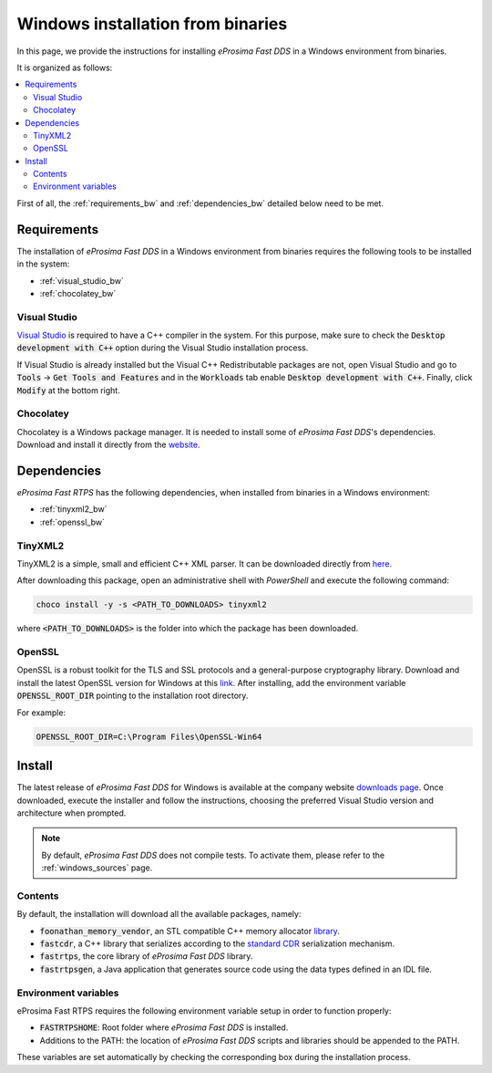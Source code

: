 .. _windows_binaries:

Windows installation from binaries
==================================

In this page, we provide the instructions for installing *eProsima Fast DDS* in a Windows environment from
binaries.

It is organized as follows:

.. contents::
    :local:
    :backlinks: none
    :depth: 2

First of all, the :ref:`requirements_bw` and :ref:`dependencies_bw` detailed below need to be met.


.. _requirements_bw:

Requirements
------------

The installation of *eProsima Fast DDS* in a Windows environment from binaries requires the following tools to be
installed in the system:

* :ref:`visual_studio_bw`
* :ref:`chocolatey_bw`

.. _visual_studio_bw:

Visual Studio
^^^^^^^^^^^^^

`Visual Studio <https://visualstudio.microsoft.com/>`_ is required to
have a C++ compiler in the system. For this purpose, make sure to check the
:code:`Desktop development with C++` option during the Visual Studio installation process.

If Visual Studio is already installed but the Visual C++ Redistributable packages are not,
open Visual Studio and go to :code:`Tools` -> :code:`Get Tools and Features` and in the :code:`Workloads` tab enable
:code:`Desktop development with C++`. Finally, click :code:`Modify` at the bottom right.

.. _chocolatey_bw:

Chocolatey
^^^^^^^^^^

Chocolatey is a Windows package manager. It is needed to install some of *eProsima Fast DDS*'s dependencies.
Download and install it directly from the `website <https://chocolatey.org/>`_.


.. _dependencies_bw:


Dependencies
------------

*eProsima Fast RTPS* has the following dependencies, when installed from binaries in a Windows environment:

* :ref:`tinyxml2_bw`
* :ref:`openssl_bw`

.. _tinyxml2_bw:

TinyXML2
^^^^^^^^

TinyXML2 is a simple, small and efficient C++ XML parser.
It can be downloaded directly from
`here <https://github.com/ros2/choco-packages/releases/download/2020-02-24/tinyxml2.6.0.0.nupkg>`_.

After downloading this package, open an administrative shell with *PowerShell* and execute the following command:

.. code-block:: bash

    choco install -y -s <PATH_TO_DOWNLOADS> tinyxml2

where :code:`<PATH_TO_DOWNLOADS>` is the folder into which the package has been downloaded.

.. _openssl_bw:

OpenSSL
^^^^^^^

OpenSSL is a robust toolkit for the TLS and SSL protocols and a general-purpose cryptography library.
Download and install the latest OpenSSL version for Windows at this
`link <https://slproweb.com/products/Win32OpenSSL.html>`_.
After installing, add the environment variable :code:`OPENSSL_ROOT_DIR` pointing to the installation root directory.

For example:

.. code-block:: bash

   OPENSSL_ROOT_DIR=C:\Program Files\OpenSSL-Win64

.. _install_bw:

Install
-------

The latest release of *eProsima Fast DDS* for Windows is available at the company website
`downloads page <https://eprosima.com/index.php/downloads-all>`_.
Once downloaded, execute the installer and follow the instructions, choosing the preferred Visual Studio
version and architecture when prompted.


.. note::

    By default, *eProsima Fast DDS* does not compile tests. To activate them, please refer to the
    :ref:`windows_sources` page.


.. _contents_bw:

Contents
^^^^^^^^

By default, the installation will download all the available packages, namely:

* :code:`foonathan_memory_vendor`, an STL compatible C++ memory allocator
  `library <https://github.com/foonathan/memory>`_.
* :code:`fastcdr`, a C++ library that serializes according to the
  `standard CDR <https://www.omg.org/cgi-bin/doc?formal/02-06-51>`_ serialization mechanism.
* :code:`fastrtps`, the core library of *eProsima Fast DDS* library.
* :code:`fastrtpsgen`, a Java application that generates source code using the data types defined in an IDL file.

.. _env_vars_bw:

Environment variables
^^^^^^^^^^^^^^^^^^^^^

eProsima Fast RTPS requires the following environment variable setup in order to function properly:

* :code:`FASTRTPSHOME`: Root folder where *eProsima Fast DDS* is installed.
* Additions to the PATH: the location of *eProsima Fast DDS* scripts and libraries should be
  appended to the PATH.

These variables are set automatically by checking the corresponding box during the installation process.
